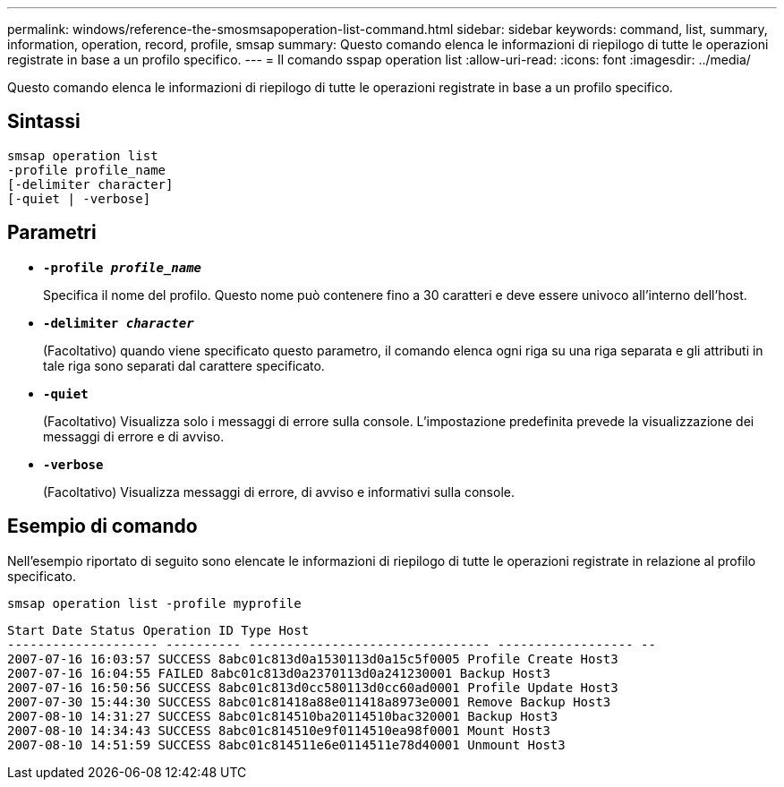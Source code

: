 ---
permalink: windows/reference-the-smosmsapoperation-list-command.html 
sidebar: sidebar 
keywords: command, list, summary, information, operation, record, profile, smsap 
summary: Questo comando elenca le informazioni di riepilogo di tutte le operazioni registrate in base a un profilo specifico. 
---
= Il comando sspap operation list
:allow-uri-read: 
:icons: font
:imagesdir: ../media/


[role="lead"]
Questo comando elenca le informazioni di riepilogo di tutte le operazioni registrate in base a un profilo specifico.



== Sintassi

[listing]
----

smsap operation list
-profile profile_name
[-delimiter character]
[-quiet | -verbose]
----


== Parametri

* *`-profile _profile_name_`*
+
Specifica il nome del profilo. Questo nome può contenere fino a 30 caratteri e deve essere univoco all'interno dell'host.

* *`-delimiter _character_`*
+
(Facoltativo) quando viene specificato questo parametro, il comando elenca ogni riga su una riga separata e gli attributi in tale riga sono separati dal carattere specificato.

* *`-quiet`*
+
(Facoltativo) Visualizza solo i messaggi di errore sulla console. L'impostazione predefinita prevede la visualizzazione dei messaggi di errore e di avviso.

* *`-verbose`*
+
(Facoltativo) Visualizza messaggi di errore, di avviso e informativi sulla console.





== Esempio di comando

Nell'esempio riportato di seguito sono elencate le informazioni di riepilogo di tutte le operazioni registrate in relazione al profilo specificato.

[listing]
----
smsap operation list -profile myprofile
----
[listing]
----
Start Date Status Operation ID Type Host
-------------------- ---------- -------------------------------- ------------------ --
2007-07-16 16:03:57 SUCCESS 8abc01c813d0a1530113d0a15c5f0005 Profile Create Host3
2007-07-16 16:04:55 FAILED 8abc01c813d0a2370113d0a241230001 Backup Host3
2007-07-16 16:50:56 SUCCESS 8abc01c813d0cc580113d0cc60ad0001 Profile Update Host3
2007-07-30 15:44:30 SUCCESS 8abc01c81418a88e011418a8973e0001 Remove Backup Host3
2007-08-10 14:31:27 SUCCESS 8abc01c814510ba20114510bac320001 Backup Host3
2007-08-10 14:34:43 SUCCESS 8abc01c814510e9f0114510ea98f0001 Mount Host3
2007-08-10 14:51:59 SUCCESS 8abc01c814511e6e0114511e78d40001 Unmount Host3
----